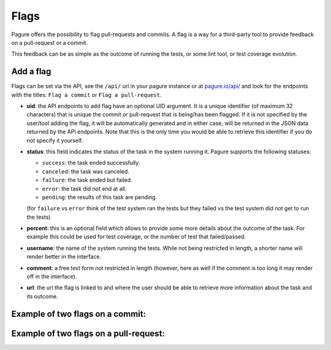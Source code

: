 
.. _flags:

Flags
=====

Pagure offers the possibility to flag pull-requests and commits. A flag
is a way for a third-party tool to provide feedback on a pull-request or a
commit.

This feedback can be as simple as the outcome of running the tests, or some
lint tool, or test coverage evolution.


Add a flag
----------

Flags can be set via the API, see the ``/api/`` url in your pagure instance
or at `pagure.io/api/ <https://pagure.io/api/0/>`_ and look for the endpoints
with the titles: ``Flag a commit`` or ``Flag a pull-request``.


- **uid**: the API endpoints to add flag have an optional UID argument. It
  is a unique identifier (of maximum 32 characters) that is unique the commit
  or pull-request that is being/has been flagged.
  If it is not specified by the user/tool adding the flag, it will be
  automatically generated and in either case, will be returned in the JSON
  data returned by the API endpoints. Note that this is the only time you
  would be able to retrieve this identifier if you do not specify it
  yourself.

- **status**: this field indicates the status of the task in the system
  running it. Pagure supports the following statuses:

  - ``success``: the task ended successfully.
  - ``canceled``: the task was canceled.
  - ``failure``: the task ended but failed.
  - ``error``: the task did not end at all.
  - ``pending``: the results of this task are pending.
  (for ``failure`` vs ``error`` think of the test system ran the tests but
  they failed vs the test system did not get to run the tests)

- **percent**: this is an optional field which allows to provide some more
  details about the outcome of the task. For example this could be used for
  test coverage, or the number of test that failed/passed.

- **username**: the name of the system running the tests. While not being
  restricted in length, a shorter name will render better in the interface.

- **comment**: a free text form not restricted in length (however, here as
  well if the comment is too long it may render off in the interface).

- **url**: the url the flag is linked to and where the user should be able
  to retrieve more information about the task and its outcome.


.. _example_flag_commit:

Example of two flags on a commit:
---------------------------------

.. image:: _static/pagure_commit_flag.png
        :target: ../_images/pagure_commit_flag.png


.. _example_flag_pr:

Example of two flags on a pull-request:
---------------------------------------

.. image:: _static/pagure_flag_pr.png
        :target: ../_images/pagure_flag_pr.png
